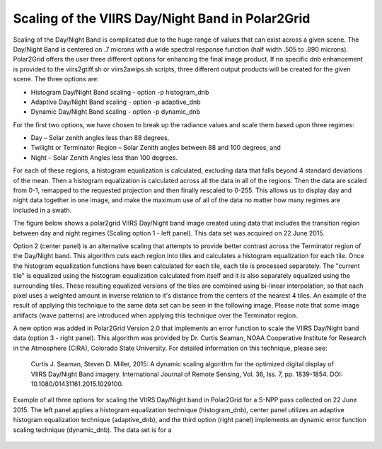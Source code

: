 Scaling of the VIIRS Day/Night Band in Polar2Grid
=================================================

Scaling of the Day/Night Band is complicated due to the 
huge range of values that can exist across a given scene. 
The Day/Night Band is centered on .7 microns with a wide 
spectral response function (half width .505 to .890 microns).  
Polar2Grid offers the user three different 
options for enhancing the final image product.  If no 
specific dnb enhancement is provided to the viirs2gtiff.sh 
or viirs2awips.sh scripts, three different output products 
will be created for the given scene.  The three options are:

* Histogram Day/Night Band scaling  -  option -p histogram_dnb
* Adaptive Day/Night Band scaling   -  option -p adaptive_dnb
* Dynamic Day/Night Band scaling    -  option -p dynamic_dnb

For the first two options, we have chosen to break up the 
radiance values and scale them based upon three regimes:

* Day – Solar zenith angles less than 88 degrees,
* Twilight or Terminator Region – Solar Zenith angles between 88 and 100 degrees, and
* Night – Solar Zenith Angles less than 100 degrees.

For each of these regions, a histogram equalization is calculated, 
excluding data that falls beyond 4 standard deviations of the mean. 
Then a histogram equalization is calculated across all the data in 
all of the regions.  Then the data are scaled from 0-1, remapped 
to the requested projection and then finally rescaled to 0-255.  
This allows us to display day and night data together in one image, 
and make the maximum use of all of the data no matter how many regimes 
are included in a swath. 

The figure below shows a polar2grid VIIRS Day/Night band 
image created using data that includes the transition region 
between day and night regimes (Scaling option 1 - left panel). 
This data set was acquired on 22 June 2015. 

Option 2 (center panel) is an alternative scaling that attempts to provide 
better contrast across the Terminator region of the Day/Night 
band. This algorithm cuts each region into tiles and calculates 
a histogram equalization for each tile. Once the histogram 
equalization functions have been calculated for each tile, 
each tile is processed separately. The "current tile" is 
equalized using the histogram equalization calculated from 
itself and it is also separately equalized using the 
surrounding tiles. These resulting equalized versions of 
the tiles are combined using bi-linear interpolation, so 
that each pixel uses a weighted amount in inverse relation 
to it's distance from the centers of the nearest 4 tiles.  
An example of the result of applying this technique to the 
same data set can be seen in the following image.  Please 
note that some image artifacts (wave patterns) are introduced 
when applying this technique over the Terminator region.

A new option was added in Polar2Grid Version 2.0 that 
implements an error function to scale the VIIRS Day/Night 
band data (option 3 - right panel).  This algorithm was 
provided by Dr. Curtis Seaman, 
NOAA Cooperative Institute for Research in the Atmosphere 
(CIRA), Colorado State University.  For detailed information 
on this technique, please see:   

     Curtis J. Seaman, Steven D. Miller, 2015: A dynamic 
     scaling algorithm for the optimized digital   display of 
     VIIRS Day/Night Band imagery.  International Journal of 
     Remote Sensing, Vol. 36, Iss. 7, pp. 1839-1854.  
     DOI: 10.1080/01431161.2015.1029100.

.. raw:: latex

    \newpage
    \begin{landscape}




.. figure:: _static/example_images/VIIRS_DNB_Enhancement_Comparison.png
    :width: 100%
    :align: center

    Example of all three options for scaling the VIIRS Day/Night
    band in Polar2Grid for a S-NPP pass collected on 22 June 2015.  
    The left panel applies a histogram equalization
    technique (histogram_dnb), center panel utilizes an adaptive
    histogram equalization technique (adaptive_dnb), and the third
    option (right panel) implements an dynamic error function
    scaling technique (dynamic_dnb). The data set is for a 

.. raw:: latex

    \end{landscape}
    \newpage
